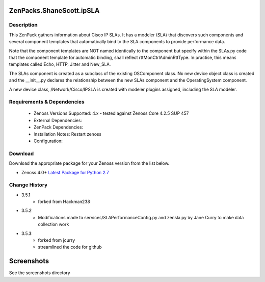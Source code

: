=========================
ZenPacks.ShaneScott.ipSLA
=========================


Description
===========

This ZenPack gathers information about Cisco IP SLAs.  It has a modeler (SLA) that discovers such components
and several component templates that automatically bind to the SLA components to provide performance data.


Note that the component templates are NOT named identically to the component but specify within the SLAs.py code
that the component template for automatic binding, shall reflect rttMonCtrlAdminRttType.  In practise,
this means templates called Echo, HTTP, Jitter and New_SLA.

The SLAs component is created as a subclass of the existing OSComponent class.  No new device object class
is created and the __init__.py declares the relationship between the new SLAs component and the OperatingSystem
component.

A new device class, /Network/Cisco/IPSLA is created with modeler plugins assigned, including the SLA modeler.

Requirements & Dependencies
===========================

    * Zenoss Versions Supported: 4.x - tested against Zenoss Core 4.2.5 SUP 457
    * External Dependencies:
    * ZenPack Dependencies:
    * Installation Notes: Restart zenoss
    * Configuration:


Download
========
Download the appropriate package for your Zenoss version from the list
below.

* Zenoss 4.0+ `Latest Package for Python 2.7`_



Change History
==============
* 3.5.1
    * forked from Hackman238
* 3.5.2
    * Modifications made to services/SLAPerformanceConfig.py and zensla.py by Jane Curry
      to make data collection work
* 3.5.3
    * forked from jcurry
    * streamlined the code for github


===========
Screenshots
===========

See the screenshots directory


.. External References Below. Nothing Below This Line Should Be Rendered

.. _Latest Package for Python 2.7: https://github.com/jcurry/ZenPacks.ShaneScott.ipSLA/blob/master/dist/ZenPacks.ShaneScott.ipSLA-3.5.2-py2.7.egg?raw=true
